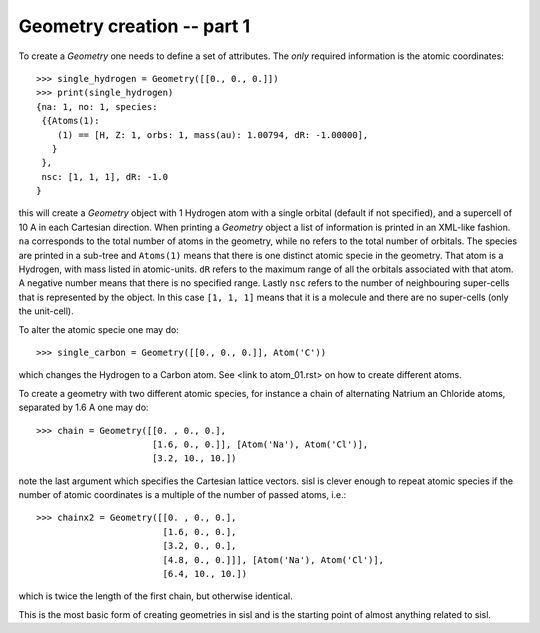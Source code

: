 
Geometry creation -- part 1
---------------------------

To create a `Geometry` one needs to define a set of attributes.
The *only* required information is the atomic coordinates::

   >>> single_hydrogen = Geometry([[0., 0., 0.]])
   >>> print(single_hydrogen)
   {na: 1, no: 1, species:
    {{Atoms(1):
       (1) == [H, Z: 1, orbs: 1, mass(au): 1.00794, dR: -1.00000], 
      }
    },
    nsc: [1, 1, 1], dR: -1.0
   }

this will create a `Geometry` object with 1 Hydrogen atom with a single orbital
(default if not specified), and a supercell of 10 A in each Cartesian direction.
When printing a `Geometry` object a list of information is printed in an
XML-like fashion. ``na`` corresponds to the total number of atoms in the
geometry, while ``no`` refers to the total number of orbitals.
The species are printed in a sub-tree and ``Atoms(1)`` means that there is
one distinct atomic specie in the geometry. That atom is a Hydrogen, with mass
listed in atomic-units. ``dR`` refers to the maximum range of all the orbitals
associated with that atom. A negative number means that there is no specified
range.
Lastly ``nsc`` refers to the number of neighbouring super-cells that is represented
by the object. In this case ``[1, 1, 1]`` means that it is a molecule and there
are no super-cells (only the unit-cell).

To alter the atomic specie one may do::

   >>> single_carbon = Geometry([[0., 0., 0.]], Atom('C'))

which changes the Hydrogen to a Carbon atom. See <link to atom_01.rst> on how to create different atoms.
   
To create a geometry with two different atomic species, for instance a chain
of alternating Natrium an Chloride atoms, separated by 1.6 A one may do::

   >>> chain = Geometry([[0. , 0., 0.],
                         [1.6, 0., 0.]], [Atom('Na'), Atom('Cl')],
	                 [3.2, 10., 10.])

note the last argument which specifies the Cartesian lattice vectors.
sisl is clever enough to repeat atomic species if the number of atomic
coordinates is a multiple of the number of passed atoms, i.e.::

   >>> chainx2 = Geometry([[0. , 0., 0.],
                           [1.6, 0., 0.],
                           [3.2, 0., 0.],
                           [4.8, 0., 0.]]], [Atom('Na'), Atom('Cl')],
		           [6.4, 10., 10.])

which is twice the length of the first chain, but otherwise identical.

This is the most basic form of creating geometries in sisl and is the starting
point of almost anything related to sisl. 

